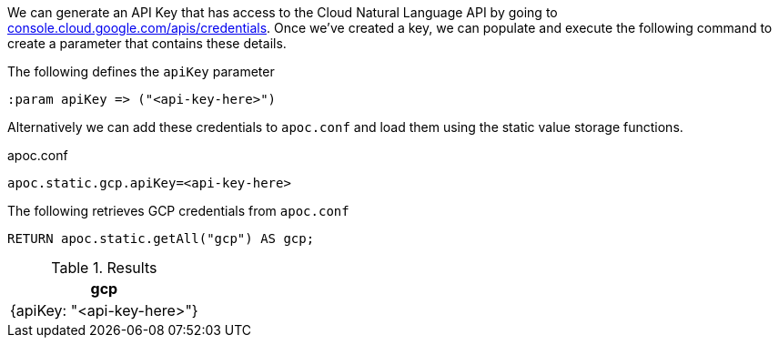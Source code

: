 We can generate an API Key that has access to the Cloud Natural Language API by going to https://console.cloud.google.com/apis/credentials[console.cloud.google.com/apis/credentials^].
Once we've created a key, we can populate and execute the following command to create a parameter that contains these details.

.The following defines the `apiKey` parameter
[source,cypher]
----
:param apiKey => ("<api-key-here>")
----

Alternatively we can add these credentials to `apoc.conf` and load them using the static value storage functions.

.apoc.conf
[source,properties]
----
apoc.static.gcp.apiKey=<api-key-here>
----


.The following retrieves GCP credentials from `apoc.conf`
[source,cypher]
----
RETURN apoc.static.getAll("gcp") AS gcp;
----

.Results
[opts="header"]
|===
| gcp
| {apiKey: "<api-key-here>"}
|===
